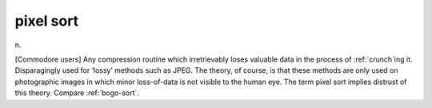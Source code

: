 .. _pixel-sort:

============================================================
pixel sort
============================================================

n\.

[Commodore users] Any compression routine which irretrievably loses valuable data in the process of :ref:`crunch`\ing it.
Disparagingly used for ‘lossy’ methods such as JPEG.
The theory, of course, is that these methods are only used on photographic images in which minor loss-of-data is not visible to the human eye.
The term pixel sort implies distrust of this theory.
Compare :ref:`bogo-sort`\.

